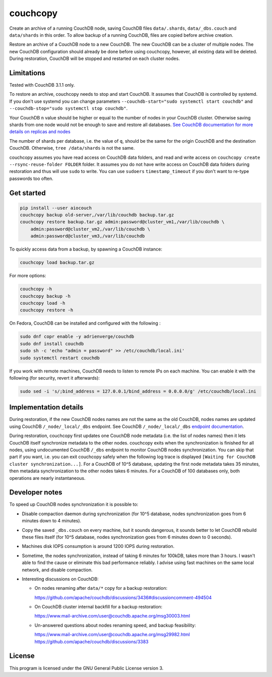 couchcopy
=========

Create an archive of a running CouchDB node, saving CouchDB files
``data/.shards``, ``data/_dbs.couch`` and ``data/shards`` in this order.
To allow backup of a running CouchDB, files are copied before archive creation.

Restore an archive of a CouchDB node to a new CouchDB. The new CouchDB can be a
cluster of multiple nodes.
The new CouchDB configuration should already be done before using couchcopy,
however, all existing data will be deleted.
During restoration, CouchDB will be stopped and restarted on each cluster
nodes.

Limitations
-----------

Tested with CouchDB 3.1.1 only.

To restore an archive, couchcopy needs to stop and start CouchDB. It assumes
that CouchDB is controlled by systemd. If you don't use systemd you can
change parameters ``--couchdb-start="sudo systemctl start couchdb"`` and
``--couchdb-stop="sudo systemctl stop couchdb"``.

Your CouchDB ``n`` value should be higher or equal to the number of nodes in
your CouchDB cluster.
Otherwise saving shards from one node would not be enough to save and restore
all databases.
`See CouchDB documentation for more details on replicas and nodes
<https://docs.couchdb.org/en/3.1.1/cluster/theory.html#theory>`_

The number of shards per database, i.e. the value of ``q``, should be the same
for the origin CouchDB and the destination CouchDB.
Otherwise, ``tree /data/shards`` is not the same.

couchcopy assumes you have read access on CouchDB data folders, and read and
write access on ``couchcopy create --rsync-reuse-folder FOLDER`` folder.
It assumes you do not have write access on CouchDB data folders during
restoration and thus will use ``sudo`` to write. You can use ``sudoers``
``timestamp_timeout`` if you don't want to re-type passwords too often.

Get started
-----------

.. code:: shell

 pip install --user aiocouch
 couchcopy backup old-server,/var/lib/couchdb backup.tar.gz
 couchcopy restore backup.tar.gz admin:password@cluster_vm1,/var/lib/couchdb \
     admin:password@cluster_vm2,/var/lib/couchdb \
     admin:password@cluster_vm3,/var/lib/couchdb

To quickly access data from a backup, by spawning a CouchDB instance:

.. code:: shell

 couchcopy load backup.tar.gz

For more options:

.. code:: shell

 couchcopy -h
 couchcopy backup -h
 couchcopy load -h
 couchcopy restore -h

On Fedora, CouchDB can be installed and configured with the following :

.. code:: shell

 sudo dnf copr enable -y adrienverge/couchdb
 sudo dnf install couchdb
 sudo sh -c 'echo "admin = password" >> /etc/couchdb/local.ini'
 sudo systemctl restart couchdb

If you work with remote machines, CouchDB needs to listen to remote IPs on
each machine. You can enable it with the following (for security, revert it
afterwards):

.. code:: shell

 sudo sed -i 's/;bind_address = 127.0.0.1/bind_address = 0.0.0.0/g' /etc/couchdb/local.ini

Implementation details
----------------------

During restoration, if the new CouchDB nodes names are not the same as the
old CouchDB, nodes names are updated using  CouchDB ``/_node/_local/_dbs``
endpoint. See CouchDB ``/_node/_local/_dbs`` `endpoint documentation
<https://docs.couchdb.org/en/3.1.1/cluster/sharding.html#updating-cluster-metadata-to-reflect-the-new-target-shard-s>`_.

During restoration, couchcopy first updates one CouchDB node metadata (i.e. the
list of nodes names) then it lets CouchDB itself synchronize metadata to the
other nodes.
couchcopy exits when the synchronization is finished for all nodes, using
undocumented CouchDB ``/_dbs`` endpoint to monitor CouchDB nodes
synchronization.
You can skip that part if you want, i.e. you can exit couchcopy safely when the
following log trace is displayed
``[Waiting for CouchDB cluster synchronization...]``.
For a CouchDB of 10^5 database, updating the first node metadata takes 35 minutes,
then metadata synchronization to the other nodes takes 6 minutes.
For a CouchDB of 100 databases only, both operations are nearly instantaneous.

Developer notes
---------------

To speed up CouchDB nodes synchronization it is possible to:

- Disable compaction daemon during synchronization (for 10^5 database, nodes
  synchronization goes from 6 minutes down to 4 minutes).
- Copy the saved ``_dbs.couch`` on every machine, but it sounds dangerous, it
  sounds better to let CouchDB rebuild these files itself (for 10^5 database,
  nodes synchronization goes from 6 minutes down to 0 seconds).
- Machines disk IOPS consumption is around 1200 IOPS during restoration.
- Sometime, the nodes synchronization, instead of taking 6 minutes for 100kDB,
  takes more than 3 hours. I wasn't able to find the cause or eliminate this
  bad performance reliably. I advise using fast machines on the same local
  network, and disable compaction.
- Interesting discussions on CouchDB:

  - On nodes renaming after ``data/*`` copy for a backup restoration:

    https://github.com/apache/couchdb/discussions/3436#discussioncomment-494504

  - On CouchDB cluster internal backfill for a backup restoration:

    https://www.mail-archive.com/user@couchdb.apache.org/msg30003.html

  - Un-answered questions about nodes renaming speed, and backup feasibility:

    https://www.mail-archive.com/user@couchdb.apache.org/msg29982.html
    https://github.com/apache/couchdb/discussions/3383

License
-------

This program is licensed under the GNU General Public License version 3.

